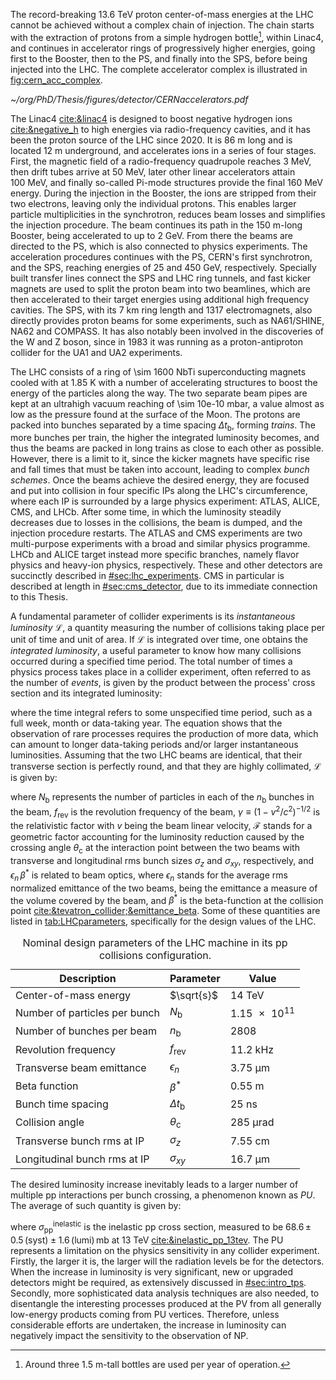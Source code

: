 :PROPERTIES:
:CUSTOM_ID: sec:lhc_design
:END:

The record-breaking \SI{13.6}{\TeV} proton center-of-mass energies at the \ac{LHC} cannot be achieved without a complex chain of injection.
The chain starts with the extraction of protons from a simple hydrogen bottle[fn:: Around three \SI{1.5}{\meter}-tall bottles are used per year of operation.], within \ac{Linac4}, and continues in accelerator rings of progressively higher energies, going first to the Booster, then to the \ac{PS}, and finally into the \ac{SPS}, before being injected into the \ac{LHC}.
The complete accelerator complex is illustrated in [[fig:cern_acc_complex]].

#+NAME: fig:cern_acc_complex
#+CAPTION:  The CERN accelerator complex. The \ac{LHC} is the \SI{27}{\kilo\meter} ring shown at the top in dark blue. Its the last of a complex chain of particle accelerators with progressively higher beam energies. The smaller accelerators are used in sequence to accelerate the proton beams that collide at the four \acp{IP}, corresponding to the center of the ALICE, ATLAS, CMS and LHCb experiments, located at CERN's North Area. The East Area hosts instead multiple experiments connected to the Proton Synchrotron. Taken from [[cite:&lhc_complex]].
#+BEGIN_figure
#+ATTR_LATEX: :width 1.\textwidth :center
[[~/org/PhD/Thesis/figures/detector/CERNaccelerators.pdf]]
#+END_figure

The \ac{Linac4} [[cite:&linac4]] is designed to boost negative hydrogen ions [[cite:&negative_h]] to high energies via radio-frequency cavities, and it has been the proton source of the \ac{LHC} since 2020.
It is \SI{86}{\meter} long and is located \SI{12}{\meter} underground, and accelerates ions in a series of four stages.
First, the magnetic field of a radio-frequency quadrupole reaches \SI{3}{\MeV}, then drift tubes arrive at \SI{50}{\MeV}, later other linear accelerators attain \SI{100}{\MeV}, and finally so-called Pi-mode structures provide the final \SI{160}{\MeV} energy.
During the injection in the Booster, the ions are stripped from their two electrons, leaving only the individual protons.
This enables larger particle multiplicities in the synchrotron, reduces beam losses and simplifies the injection procedure.
The beam continues its path in the \SI{150}{\meter}-long Booster, being accelerated to up to \SI{2}{\GeV}.
From there the beams are directed to the \ac{PS}, which is also connected to physics experiments.
The acceleration procedures continues with the \ac{PS}, CERN's first synchrotron, and the \ac{SPS}, reaching energies of \num{25} and \SI{450}{\GeV}, respectively.
Specially built transfer lines connect the \ac{SPS} and \ac{LHC} ring tunnels, and fast kicker magnets are used to split the proton beam into two beamlines, which are then accelerated to their target energies using additional high frequency cavities.
The \ac{SPS}, with its \SI{7}{\km} ring length and \num{1317} electromagnets, also directly provides proton beams for some experiments, such as NA61/SHINE, NA62 and COMPASS.
It has also notably been involved in the discoveries of the W and Z boson, since in 1983 it was running as a proton-antiproton collider for the UA1 and UA2 experiments.

The \ac{LHC} consists of a ring of \num{\sim 1600} \ac{NbTi} superconducting magnets cooled with \ch{He} at \SI{1.85}{\kelvin} with a number of accelerating structures to boost the energy of the particles along the way.
The two separate beam pipes are kept at an ultrahigh vacuum reaching of \SI{\sim 10e-10}{\milli\bar}, a value almost as low as the pressure found at the surface of the Moon.
The protons are packed into bunches separated by a time spacing $\Delta t_{\text{b}}$, forming /trains/.
The more bunches per train, the higher the integrated luminosity becomes, and thus the beams are packed in long trains as close to each other as possible.
However, there is a limit to it, since the kicker magnets have specific rise and fall times that must be taken into account, leading to complex /bunch schemes/.
Once the beams achieve the desired energy, they are focused and put into collision in four specific \acp{IP} along the \ac{LHC}'s circumference, where each \ac{IP} is surrounded by a large physics experiment: ATLAS, ALICE, CMS, and LHCb.
After some time, in which the luminosity steadily decreases due to losses in the collisions, the beam is dumped, and the injection procedure restarts.
The ATLAS and CMS experiments are two multi-purpose experiments with a broad and similar physics programme.
LHCb and ALICE target instead more specific branches, namely flavor physics and heavy-ion physics, respectively.
These and other detectors are succinctly described in [[#sec:lhc_experiments]].
\Ac{CMS} in particular is described at length in [[#sec:cms_detector]], due to its immediate connection to this Thesis.

A fundamental parameter of collider experiments is its /instantaneous luminosity/ $\mathcal{L}$, a quantity measuring the number of collisions taking place per unit of time and unit of area.
If $\mathcal{L}$ is integrated over time, one obtains the /integrated luminosity/, a useful parameter to know how many collisions occurred during a specified time period.
The total number of times a physics process takes place in a collider experiment, often referred to as the number of /events/, is given by the product between the process' cross section and its integrated luminosity:
#+NAME: eq:lumi
\begin{equation}
N_{\text{events}} = \sigma \, \int\mathcal{L} \, ,
\end{equation}

\noindent where the time integral refers to some unspecified time period, such as a full week, month or data-taking year.
The equation shows that the observation of rare processes requires the production of more data, which can amount to longer data-taking periods and/or larger instantaneous luminosities.
Assuming that the two \ac{LHC} beams are identical, that their transverse section is perfectly round, and that they are highly collimated, $\mathcal{L}$ is given by:
#+NAME: eq:inst_lumi
\begin{equation}
\mathcal{L} = \mathcal{F} \, \frac{N_{\text{b}}^2 \, n_{\text{b}} \, f_{\text{rev}} \, \gamma}{4\pi \, \epsilon_{n} \, \beta^{*}} \:\:\: , \:\:\:\:\:\: \mathcal{F} = \left( 1 + \frac{\theta_{\text{c}}\sigma_z}{2\sigma_{xy}} \right)^{-1/2} \, ,
\end{equation}

\noindent where $N_{\text{b}}$ represents the number of particles in each of the $n_{\text{b}}$ bunches in the beam, $f_{\text{rev}}$ is the revolution frequency of the beam, $\gamma \equiv (1-v^2/c^2)^{-1/2}$ is the relativistic factor with $v$ being the beam linear velocity, $\mathcal{F}$ stands for a geometric factor accounting for the luminosity reduction caused by the crossing angle $\theta_{\text{c}}$ at the interaction point between the two beams with transverse and longitudinal \ac{rms} bunch sizes $\sigma_z$ and $\sigma_{xy}$, respectively, and $\epsilon_{n} \, \beta^*$ is related to beam optics, where $\epsilon_{n}$ stands for the average \ac{rms} normalized emittance of the two beams, being the emittance a measure of the volume covered by the beam, and $\beta^*$ is the beta-function at the collision point [[cite:&tevatron_collider;&emittance_beta]].
Some of these quantities are listed in [[tab:LHCparameters]], specifically for the design values of the \ac{LHC}.

#+NAME: tab:LHCparameters
#+CAPTION: Nominal design parameters of the LHC machine in its \ac{pp} collisions configuration.
#+ATTR_LATEX: :placement [!h] :center t :align lcc :environment mytablewiderrows
|-----------------------------------+------------------+------------------------|
| Description                       | Parameter        | Value                  |
|-----------------------------------+------------------+------------------------|
| Center-of-mass energy             | $\sqrt{s}$       | \SI{14}{\TeV}          |
| Number of particles per bunch     | $N_{\text{b}}$   | \num{1.15e11}          |
| Number of bunches per beam        | $n_{\text{b}}$   | \num{2808}             |
| Revolution frequency              | $f_{\text{rev}}$ | \SI{11.2}{\kilo\hertz} |
| Transverse beam emittance         | $\epsilon_n$            | \SI{3.75}{\um}         |
| Beta function                     | $\beta^*$            | \SI{0.55}{\meter}      |
| Bunch time spacing                | $\Delta t_{\text{b}}$ | \SI{25}{\nano\second}  |
| Collision angle                   | $\theta_{\text{c}}$   | \SI{285}{\micro\radian}     |
| Transverse bunch \ac{rms} at IP   | $\sigma_z$            | \SI{7.55}{\cm}         |
| Longitudinal bunch \ac{rms} at IP | $\sigma_{xy}$         | \SI{16.7}{\um}         |
|-----------------------------------+------------------+------------------------|

The desired luminosity increase inevitably leads to a larger number of multiple \ac{pp} interactions per bunch crossing, a phenomenon known as /\ac{PU}/.
The average of such quantity is given by:
#+NAME: eq:pileup
\begin{equation}
\langle\mu\rangle = \frac{\mathcal{L}\,\sigma_{pp}^{\text{inelastic}}}{n_bf_{\text{rev}}} \: ,
\end{equation}

\noindent where $\sigma_{\text{pp}}^{\text{inelastic}}$ is the inelastic \ac{pp} cross section, measured to be $68.6 \, \pm \, 0.5 \, (\text{syst}) \pm 1.6 \, (\text{lumi}) \, \si{\milli\barn}$ at \SI{13}{\TeV} [[cite:&inelastic_pp_13tev]].
The \ac{PU} represents a limitation on the physics sensitivity in any collider experiment.
Firstly, the larger it is, the larger will the radiation levels be for the detectors.
When the increase in luminosity is very significant, new or upgraded detectors might be required, as extensively discussed in [[#sec:intro_tps]].
Secondly, more sophisticated data analysis techniques are also needed, to disentangle the interesting processes produced at the \ac{PV} from all generally low-energy products coming from \ac{PU} vertices.
Therefore, unless considerable efforts are undertaken, the increase in luminosity can negatively impact the sensitivity to the observation of \ac{NP}.

